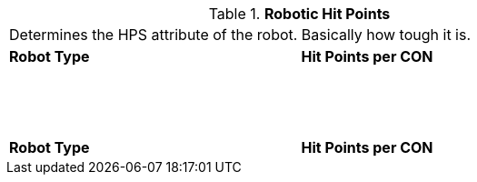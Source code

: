 // Table 5.25 Robotic Hit Points
.*Robotic Hit Points*
[width="75%",cols="2*^"]
|===
2+<|Determines the HPS attribute of the robot. Basically how tough it is. 
s|Robot Type
s|Hit Points per CON

|
|

|
|

|
|

|
|

|
|

|
|

|
|

|
|

|
|

|
|

|
|

|
|

|
|

|
|

|
|

|
|

|
|

|
|

|
|

s|Robot Type
s|Hit Points per CON


|===
